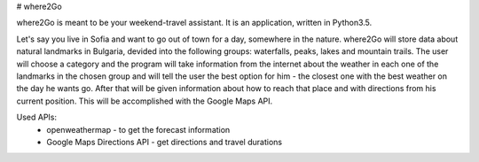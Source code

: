 # where2Go

where2Go is meant to be your weekend-travel assistant. It is an application, written in Python3.5.

Let's say you live in Sofia and want to go out of town for a day, somewhere in the nature. where2Go will store data about natural landmarks in Bulgaria, devided into the following groups: waterfalls, peaks, lakes and mountain trails. The user will choose a category and the program will take information from the internet about the weather in each one of the landmarks in the chosen group and will tell the user the best option for him - the closest one with the best weather on the day he wants go. After that will be given information about how to reach that place and with directions from his current position. This will be accomplished with the Google Maps API.

Used APIs:
  - openweathermap - to get the forecast information
  - Google Maps Directions API - get directions and travel durations